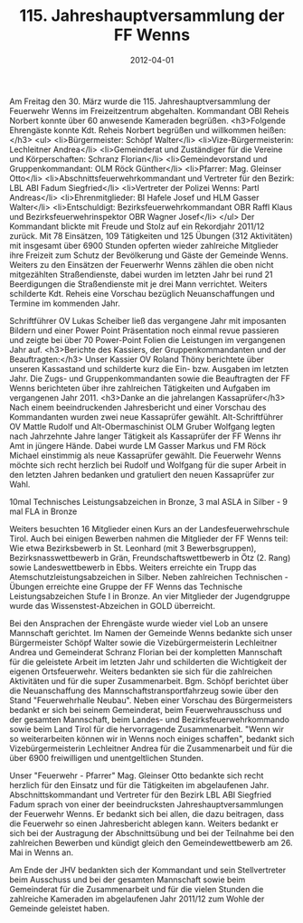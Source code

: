 #+TITLE: 115. Jahreshauptversammlung der FF Wenns
#+DATE: 2012-04-01
#+FACEBOOK_URL: 

Am Freitag den 30. März wurde die 115. Jahreshauptversammlung der Feuerwehr Wenns im Freizeitzentrum abgehalten. Kommandant OBI Reheis Norbert konnte über 60 anwesende Kameraden begrüßen.
<h3>Folgende Ehrengäste konnte Kdt. Reheis Norbert begrüßen und willkommen heißen:</h3>
<ul>
<li>Bürgermeister: Schöpf Walter</li>
<li>Vize-Bürgermeisterin: Lechleitner Andrea</li>
<li>Gemeinderat und Zuständiger für die Vereine und Körperschaften: Schranz Florian</li>
<li>Gemeindevorstand und Gruppenkommandant: OLM Röck Günther</li>
<li>Pfarrer: Mag. Gleinser Otto</li>
<li>Abschnittsfeuerwehrkommandant und Vertreter für den Bezirk: LBL ABI Fadum Siegfried</li>
<li>Vertreter der Polizei Wenns: Partl Andreas</li>
<li>Ehrenmitglieder: BI Hafele Josef und HLM Gasser Walter</li>
<li>Entschuldigt: Bezirksfeuerwehrkommandant OBR Raffl Klaus und Bezirksfeuerwehrinspektor OBR Wagner Josef</li>
</ul>
Der Kommandant blickte mit Freude und Stolz auf ein Rekordjahr 2011/12 zurück. Mit 78 Einsätzen, 109 Tätigkeiten und 125 Übungen (312 Aktivitäten) mit insgesamt über 6900 Stunden opferten wieder zahlreiche Mitglieder ihre Freizeit zum Schutz der Bevölkerung und Gäste der Gemeinde Wenns. Weiters zu den Einsätzen der Feuerwerhr Wenns zählen die oben nicht mitgezählten Straßendienste, dabei wurden im letzten Jahr bei rund 21 Beerdigungen die Straßendienste mit je drei Mann verrichtet. Weiters schilderte Kdt. Reheis eine Vorschau bezüglich Neuanschaffungen und Termine im kommenden Jahr.

Schriftführer OV Lukas Scheiber ließ das vergangene Jahr mit imposanten Bildern und einer Power Point Präsentation noch einmal revue passieren und zeigte bei über 70 Power-Point Folien die Leistungen im vergangenen Jahr auf.
<h3>Berichte des Kassiers, der Gruppenkommandanten und der Beauftragten:</h3>
Unser Kassier OV Roland Thöny berichtete über unseren Kassastand und schilderte kurz die Ein- bzw. Ausgaben im letzten Jahr. Die Zugs- und Gruppenkommandanten sowie die Beauftragten der FF Wenns berichteten über ihre zahlreichen Tätigkeiten und Aufgaben im vergangenen Jahr 2011.
<h3>Danke an die jahrelangen Kassaprüfer</h3>
Nach einem beeindruckenden Jahresbericht und einer Vorschau des Kommandanten wurden zwei neue Kassaprüfer gewählt. Alt-Schriftführer OV Mattle Rudolf und Alt-Obermaschinist OLM Gruber Wolfgang legten nach Jahrzehnte Jahre langer Tätigkeit als Kassaprüfer der FF Wenns ihr Amt in jüngere Hände. Dabei wurde LM Gasser Markus und FM Röck Michael einstimmig als neue Kassaprüfer gewählt. Die Feuerwehr Wenns möchte sich recht herzlich bei Rudolf und Wolfgang für die super Arbeit in den letzten Jahren bedanken und gratuliert den neuen Kassaprüfer zur Wahl.

10mal Technisches Leistungsabzeichen in Bronze, 3 mal ASLA in Silber - 9 mal FLA in Bronze

Weiters besuchten 16 Mitglieder einen Kurs an der Landesfeuerwehrschule Tirol. Auch bei einigen Bewerben nahmen die Mitglieder der FF Wenns teil: Wie etwa Bezirksbewerb in St. Leonhard (mit 3 Bewerbsgruppen), Bezirksnasswettbewerb in Grän, Freundschaftswettbewerb in Ötz (2. Rang) sowie Landeswettbewerb in Ebbs. Weiters erreichte ein Trupp das Atemschutzleistungsabzeichen in Silber. Neben zahlreichen Technischen - Übungen erreichte eine Gruppe der FF Wenns das Technische Leistungsabzeichen Stufe I in Bronze. An vier Mitglieder der Jugendgruppe wurde das Wissenstest-Abzeichen in GOLD überreicht.

Bei den Ansprachen der Ehrengäste wurde wieder viel Lob an unsere Mannschaft gerichtet. Im Namen der Gemeinde Wenns bedankte sich unser Bürgermeister Schöpf Walter sowie die Vizebürgermeisterin Lechleitner Andrea und Gemeinderat Schranz Florian bei der kompletten Mannschaft für die geleistete Arbeit im letzten Jahr und schilderten die Wichtigkeit der eigenen Ortsfeuerwehr. Weiters bedankten sie sich für die zahlreichen Aktivitäten und für die super Zusammenarbeit. Bgm. Schöpf berichtet über die Neuanschaffung des Mannschaftstransportfahrzeug sowie über den Stand "Feuerwehrhalle Neubau". Neben einer Vorschau des Bürgermeisters bedankt er sich bei seinem Gemeinderat, beim Feuerwehrausschuss und der gesamten Mannschaft, beim Landes- und Bezirksfeuerwehrkommando sowie beim Land Tirol für die hervorragende Zusammenarbeit. "Wenn wir so weiterarbeiten können wir in Wenns noch einiges schaffen", bedankt sich Vizebürgermeisterin Lechleitner Andrea für die Zusammenarbeit und für die über 6900 freiwilligen und unentgeltlichen Stunden.

Unser "Feuerwehr - Pfarrer" Mag. Gleinser Otto bedankte sich recht herzlich für den Einsatz und für die Tätigkeiten im abgelaufenen Jahr. Abschnittskommandant und Vertreter für den Bezirk LBL ABI Siegfried Fadum sprach von einer der beeindrucksten Jahreshauptversammlungen der Feuerwehr Wenns. Er bedankt sich bei allen, die dazu beitragen, dass die Feuerwehr so einen Jahresbericht ablegen kann. Weiters bedankt er sich bei der Austragung der Abschnittsübung und bei der Teilnahme bei den zahlreichen Bewerben und kündigt gleich den Gemeindewettbewerb am 26. Mai in Wenns an.

Am Ende der JHV bedankten sich der Kommandant und sein Stellvertreter beim Ausschuss und bei der gesamten Mannschaft sowie beim Gemeinderat für die Zusammenarbeit und für die vielen Stunden die zahlreiche Kameraden im abgelaufenen Jahr 2011/12 zum Wohle der Gemeinde geleistet haben.
